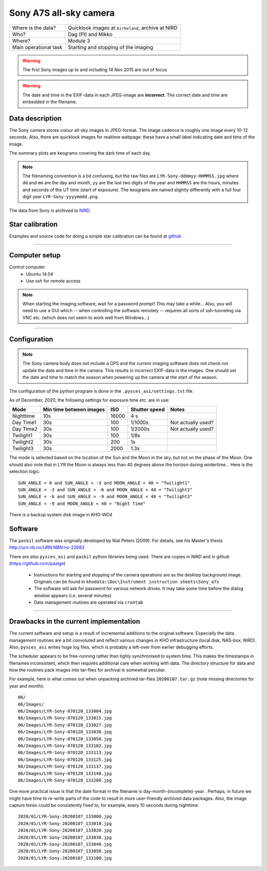 Sony A7S all-sky camera
==================================

+------------------------+----------------------------------------------------+
| Where is the data?     | Quicklook images at ``birkeland``, archive at NIRD |
+------------------------+----------------------------------------------------+
| Who?                   | Dag (PI) and Mikko                                 |
+------------------------+----------------------------------------------------+
| Where?                 | Module 3                                           +
+------------------------+----------------------------------------------------+
| Main operational task  | Starting and stopping of the imaging               |
+------------------------+----------------------------------------------------+

.. warning:: The first Sony images up to and including 14 Nov 2015 are out of focus

.. warning:: The date and time in the EXIF-data in each JPEG-image are **incorrect**. The correct date and time
  are embedded in the filename.

Data description
################

The Sony camera stores colour all-sky images in JPEG-format. The image cadence is roughly one image every 10-12 seconds. 
Also, there are quicklook images for realtime webpage: these have a small label indicating date and time of the image. 

The summary plots are keograms covering the dark time of each day.

.. note:: The filenaming convention is a bit confusing, but the raw files are ``LYR-Sony-ddmmyy-HHMMSS.jpg`` where ``dd`` and ``mm`` are
  the day and month, ``yy`` are the last two digits of the year and ``HHMMSS`` are the hours, minutes and seconds of the UT time 
  (start of exposure). The keograms are named slightly differently with a full four digit year ``LYR-Sony-yyyymmdd.png``.

The data from Sony is archived to `NIRD <https://www.sigma2.no/data-storage>`_.


Star calibration
################

Examples and source code for doing a simple star calibration can be found 
at `github <https://github.com/mikkosyrjasuo/UNIS-starcalibration>`_

------------

Computer setup
##############

Control computer
   * Ubuntu 14.04
   * Use ssh for remote access

.. note:: When starting the imaging software, wait for a password prompt! This may take a while... Also, you will need to use a GUI which -- when controlling the software remotely -- requires all sorts of ssh-tunneling via VNC etc. (which does not seem to work well from Windows...)


-------

Configuration
##############

.. note:: The Sony camera body does not include a GPS and the current imaging software does not check nor update
          the date and time in the camera. This results in incorrect EXIF-data in the images. One should set the
          date and time to match the season when powering up the camera at the start of the season.

The configuration of the python program is done in the ``.pysces_asi/settings.txt`` file.

As of December, 2020, the following settings for exposure time etc. are in use:

+-----------+-------------------------+-------+---------------+--------------------+
| Mode      | Min time between images | ISO   | Shutter speed | Notes              |
+===========+=========================+=======+===============+====================+
| Nighttime | 10s                     | 16000 | 4 s           |                    |
+-----------+-------------------------+-------+---------------+--------------------+
| Day Time1 | 30s                     | 100   | 1/1000s       | Not actually used? |
+-----------+-------------------------+-------+---------------+--------------------+
| Day Time2 | 30s                     | 100   | 1/2000s       | Not actually used? |
+-----------+-------------------------+-------+---------------+--------------------+
| Twilight1 | 30s                     | 100   | 1/8s          |                    |
+-----------+-------------------------+-------+---------------+--------------------+
| Twilight2 | 30s                     | 200   | 1s            |                    |
+-----------+-------------------------+-------+---------------+--------------------+
| Twilight3 | 30s                     | 2000  | 1.3s          |                    |
+-----------+-------------------------+-------+---------------+--------------------+

The mode is selected based on the location of the Sun and the Moon in the sky, but not on the phase
of the Moon. One should also note that in LYR the Moon is always less than 40 degrees above the horizon
during wintertime... Here is the selection logic::

   SUN_ANGLE < 0 and SUN_ANGLE > -3 and MOON_ANGLE < 40 = "Twilight1"
   SUN_ANGLE < -3 and SUN_ANGLE > -6 and MOON_ANGLE < 40 = "Twilight2"
   SUN_ANGLE < -6 and SUN_ANGLE > -9 and MOON_ANGLE < 40 = "Twilight3"
   SUN_ANGLE < -9 and MOON_ANGLE < 40 = "Night Time"

There is a backup system disk image in KHO-WD4

Software
########

The ``paskil`` software was originally developed by Nial Peters (2009). For details, see his Master's thesis 
`<http://urn.nb.no/URN:NBN:no-22683>`_

There are also ``pysces_asi`` and ``paskil`` python libraries being used. There are copies in NIRD and 
in github (`<https://github.com/paalge>`_)


   * Instructions for starting and stopping of the camera operations are as the desktop background image. 
     Originals can be found in ``khodata:\Doc\Instrument instruction sheets\Sony_a7s``
   * The software will ask for password for various network drives. It may take some time before the 
     dialog window appears (i.e. several minutes)
   * Data management routines are operated via ``crontab``

------

Drawbacks in the current implementation
#######################################

The current software and setup is a result of incremental additions to the original software. Especially the data
management routines are a bit convoluted and reflect various changes in KHO infrastructure (local disk, NAS-box, NIRD).
Also, ``pysces_asi`` writes huge log files, which is probably a left-over from earlier debugging efforts.

The scheduler appears to be free-running rather than tighly synchronised to system time. This makes the timestamps in filenames inconsistent, which then requires additional care when working with data. The directory structure for data and how the routines pack images into tar-files for archival is somewhat peculiar.

For example, here is what comes out when unpacking archived tar-files ``20200107.tar.gz`` (note missing directories for year and month)::

   06/
   06/Images/
   06/Images/LYR-Sony-070120_133004.jpg
   06/Images/LYR-Sony-070120_133015.jpg
   06/Images/LYR-Sony-070120_133027.jpg
   06/Images/LYR-Sony-070120_133038.jpg
   06/Images/LYR-Sony-070120_133050.jpg
   06/Images/LYR-Sony-070120_133102.jpg
   06/Images/LYR-Sony-070120_133113.jpg
   06/Images/LYR-Sony-070120_133125.jpg
   06/Images/LYR-Sony-070120_133137.jpg
   06/Images/LYR-Sony-070120_133148.jpg
   06/Images/LYR-Sony-070120_133200.jpg

One more practical issue is that the date format in the filename is day-month-(incomplete)-year . Perhaps, in future we might have time to
re-write parts of the code to result in more user-friendly archived data packages. Also, the image capture times could
be consistently fixed to, for example, every 10 seconds during nighttime::

   2020/01/LYR-Sony-20200107_133000.jpg
   2020/01/LYR-Sony-20200107_133010.jpg
   2020/01/LYR-Sony-20200107_133020.jpg
   2020/01/LYR-Sony-20200107_133030.jpg
   2020/01/LYR-Sony-20200107_133040.jpg
   2020/01/LYR-Sony-20200107_133050.jpg
   2020/01/LYR-Sony-20200107_133100.jpg

